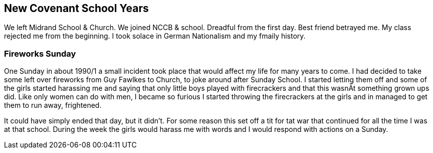 == New Covenant School Years
We left Midrand School & Church.
We joined NCCB & school.
Dreadful from the first day.
Best friend betrayed me.
My class rejected me from the beginning.
I took solace in German Nationalism and my fmaily history.

=== Fireworks Sunday
One Sunday in about 1990/1 a small incident took place that would affect my life for many years to come.
I had decided to take some left over fireworks from Guy Fawlkes to Church, to joke around after Sunday School.
I started letting them off and some of the girls started harassing me and saying that only little boys played with firecrackers and that this wasnÄt something grown ups did. Like only women can do with men, I became so furious I started throwing the firecrackers at the girls and in managed to get them to run away, frightened.

It could have simply ended that day, but it didn't.
For some reason this set off a tit for tat war that continued for all the time I was at that school.
During the week the girls would harass me with words and I would respond with actions on a Sunday.
